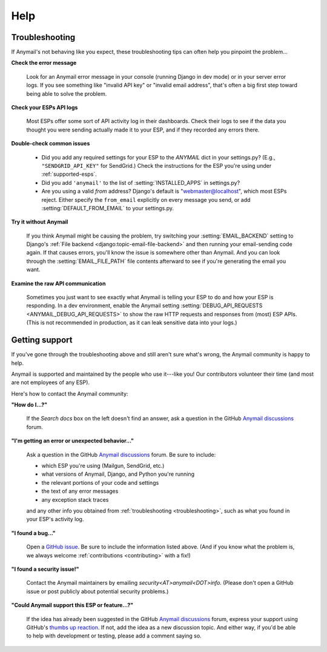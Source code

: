 .. _help:

Help
====


.. _troubleshooting:

Troubleshooting
---------------

If Anymail's not behaving like you expect, these troubleshooting tips can
often help you pinpoint the problem...

**Check the error message**

  Look for an Anymail error message in your console (running Django in dev mode)
  or in your server error logs. If you see something like "invalid API key"
  or "invalid email address", that's often a big first step toward being able
  to solve the problem.

**Check your ESPs API logs**

  Most ESPs offer some sort of API activity log in their dashboards.
  Check their logs to see if the
  data you thought you were sending actually made it to your ESP, and
  if they recorded any errors there.

**Double-check common issues**

  * Did you add any required settings for your ESP to the `ANYMAIL` dict in your
    settings.py? (E.g., ``"SENDGRID_API_KEY"`` for SendGrid.) Check the instructions
    for the ESP you're using under :ref:`supported-esps`.
  * Did you add ``'anymail'`` to the list of :setting:`INSTALLED_APPS` in settings.py?
  * Are you using a valid *from* address? Django's default is "webmaster@localhost",
    which most ESPs reject. Either specify the ``from_email`` explicitly on every message
    you send, or add :setting:`DEFAULT_FROM_EMAIL` to your settings.py.

**Try it without Anymail**

  If you think Anymail might be causing the problem, try switching your
  :setting:`EMAIL_BACKEND` setting to
  Django's :ref:`File backend <django:topic-email-file-backend>` and then running your
  email-sending code again. If that causes errors, you'll know the issue is somewhere
  other than Anymail. And you can look through the :setting:`EMAIL_FILE_PATH`
  file contents afterward to see if you're generating the email you want.

**Examine the raw API communication**

  Sometimes you just want to see exactly what Anymail is telling your ESP to do
  and how your ESP is responding. In a dev environment, enable the Anymail setting
  :setting:`DEBUG_API_REQUESTS <ANYMAIL_DEBUG_API_REQUESTS>`
  to show the raw HTTP requests and responses from (most) ESP APIs. (This is not
  recommended in production, as it can leak sensitive data into your logs.)


.. _contact:
.. _support:

Getting support
---------------

If you've gone through the troubleshooting above and still aren't sure what's wrong,
the Anymail community is happy to help.

Anymail is supported and maintained by the people who use it---like you!
Our contributors volunteer their time (and most are not employees of any ESP).

Here's how to contact the Anymail community:

**"How do I...?"**

  If the *Search docs* box on the left doesn't find an answer,
  ask a question in the GitHub `Anymail discussions`_ forum.

**"I'm getting an error or unexpected behavior..."**

  Ask a question in the GitHub `Anymail discussions`_ forum. Be sure to include:

  * which ESP you're using (Mailgun, SendGrid, etc.)
  * what versions of Anymail, Django, and Python you're running
  * the relevant portions of your code and settings
  * the text of any error messages
  * any exception stack traces

  and any other info you obtained from :ref:`troubleshooting <troubleshooting>`,
  such as what you found in your ESP's activity log.

**"I found a bug..."**

  Open a `GitHub issue`_. Be sure to include the information listed above.
  (And if you know what the problem is, we always welcome
  :ref:`contributions <contributing>` with a fix!)

**"I found a security issue!"**

  Contact the Anymail maintainers by emailing *security<AT>anymail<DOT>info.*
  (Please don't open a GitHub issue or post publicly about potential security problems.)

**"Could Anymail support this ESP or feature...?"**

  If the idea has already been suggested in the GitHub `Anymail discussions`_ forum,
  express your support using GitHub's `thumbs up reaction`_. If not, add the idea
  as a new discussion topic. And either way, if you'd be able to help with development
  or testing, please add a comment saying so.


.. _Anymail discussions: https://github.com/anymail/django-anymail/discussions
.. _GitHub issue: https://github.com/anymail/django-anymail/issues
.. _thumbs up reaction:
    https://blog.github.com/2016-03-10-add-reactions-to-pull-requests-issues-and-comments/
